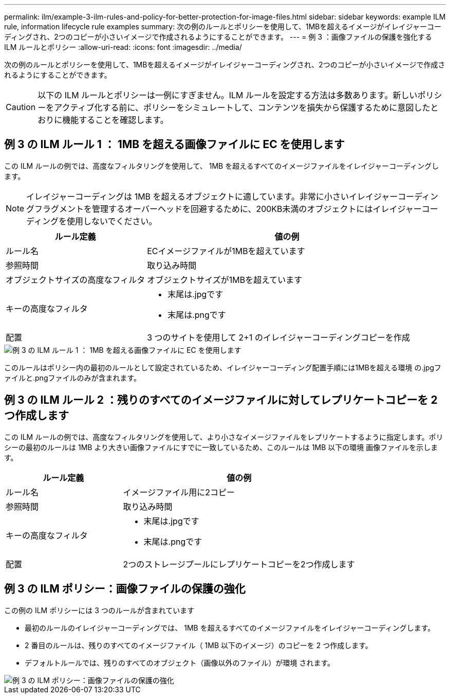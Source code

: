 ---
permalink: ilm/example-3-ilm-rules-and-policy-for-better-protection-for-image-files.html 
sidebar: sidebar 
keywords: example ILM rule, information lifecycle rule examples 
summary: 次の例のルールとポリシーを使用して、1MBを超えるイメージがイレイジャーコーディングされ、2つのコピーが小さいイメージで作成されるようにすることができます。 
---
= 例 3 ：画像ファイルの保護を強化する ILM ルールとポリシー
:allow-uri-read: 
:icons: font
:imagesdir: ../media/


[role="lead"]
次の例のルールとポリシーを使用して、1MBを超えるイメージがイレイジャーコーディングされ、2つのコピーが小さいイメージで作成されるようにすることができます。


CAUTION: 以下の ILM ルールとポリシーは一例にすぎません。ILM ルールを設定する方法は多数あります。新しいポリシーをアクティブ化する前に、ポリシーをシミュレートして、コンテンツを損失から保護するために意図したとおりに機能することを確認します。



== 例 3 の ILM ルール 1 ： 1MB を超える画像ファイルに EC を使用します

この ILM ルールの例では、高度なフィルタリングを使用して、 1MB を超えるすべてのイメージファイルをイレイジャーコーディングします。


NOTE: イレイジャーコーディングは 1MB を超えるオブジェクトに適しています。非常に小さいイレイジャーコーディングフラグメントを管理するオーバーヘッドを回避するために、200KB未満のオブジェクトにはイレイジャーコーディングを使用しないでください。

[cols="1a,2a"]
|===
| ルール定義 | 値の例 


 a| 
ルール名
 a| 
ECイメージファイルが1MBを超えています



 a| 
参照時間
 a| 
取り込み時間



 a| 
オブジェクトサイズの高度なフィルタ
 a| 
オブジェクトサイズが1MBを超えています



 a| 
キーの高度なフィルタ
 a| 
* 末尾は.jpgです
* 末尾は.pngです




 a| 
配置
 a| 
3 つのサイトを使用して 2+1 のイレイジャーコーディングコピーを作成

|===
image::../media/policy_3_rule_1_ec_images_adv_filtering.png[例 3 の ILM ルール 1 ： 1MB を超える画像ファイルに EC を使用します]

このルールはポリシー内の最初のルールとして設定されているため、イレイジャーコーディング配置手順には1MBを超える環境 の.jpgファイルと.pngファイルのみが含まれます。



== 例 3 の ILM ルール 2 ：残りのすべてのイメージファイルに対してレプリケートコピーを 2 つ作成します

この ILM ルールの例では、高度なフィルタリングを使用して、より小さなイメージファイルをレプリケートするように指定します。ポリシーの最初のルールは 1MB より大きい画像ファイルにすでに一致しているため、このルールは 1MB 以下の環境 画像ファイルを示します。

[cols="1a,2a"]
|===
| ルール定義 | 値の例 


 a| 
ルール名
 a| 
イメージファイル用に2コピー



 a| 
参照時間
 a| 
取り込み時間



 a| 
キーの高度なフィルタ
 a| 
* 末尾は.jpgです
* 末尾は.pngです




 a| 
配置
 a| 
2つのストレージプールにレプリケートコピーを2つ作成します

|===


== 例 3 の ILM ポリシー：画像ファイルの保護の強化

この例の ILM ポリシーには 3 つのルールが含まれています

* 最初のルールのイレイジャーコーディングでは、 1MB を超えるすべてのイメージファイルをイレイジャーコーディングします。
* 2 番目のルールは、残りのすべてのイメージファイル（ 1MB 以下のイメージ）のコピーを 2 つ作成します。
* デフォルトルールでは、残りのすべてのオブジェクト（画像以外のファイル）が環境 されます。


image::../media/policy_3_configured_policy.png[例 3 の ILM ポリシー：画像ファイルの保護の強化]
